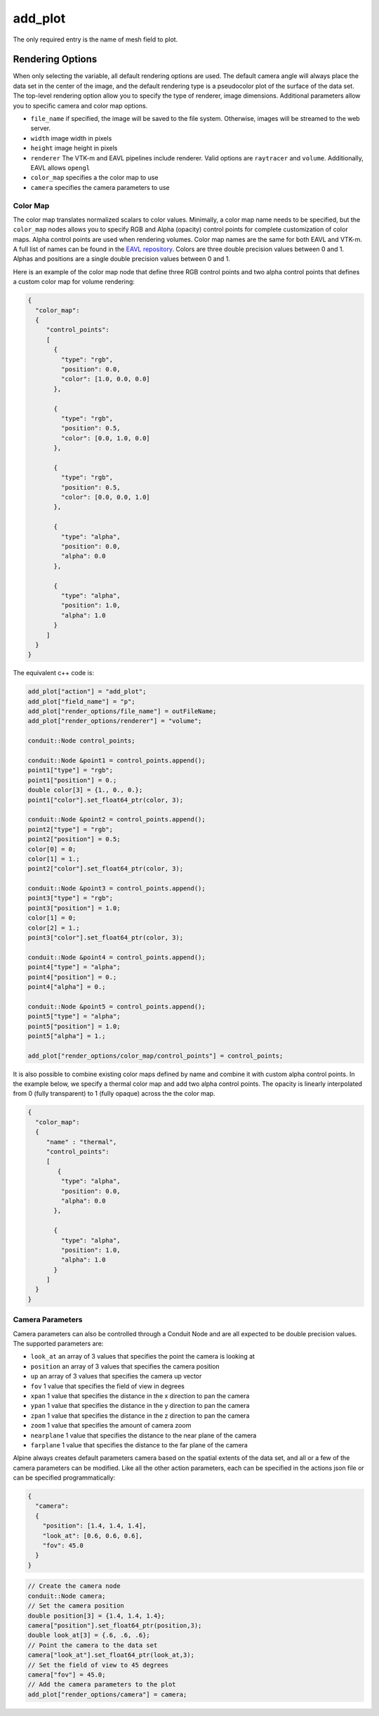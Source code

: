 .. ############################################################################
.. # Copyright (c) 2015-2017, Lawrence Livermore National Security, LLC.
.. #
.. # Produced at the Lawrence Livermore National Laboratory
.. #
.. # LLNL-CODE-716457
.. #
.. # All rights reserved.
.. #
.. # This file is part of Conduit.
.. #
.. # For details, see: http://software.llnl.gov/alpine/.
.. #
.. # Please also read alpine/LICENSE
.. #
.. # Redistribution and use in source and binary forms, with or without
.. # modification, are permitted provided that the following conditions are met:
.. #
.. # * Redistributions of source code must retain the above copyright notice,
.. #   this list of conditions and the disclaimer below.
.. #
.. # * Redistributions in binary form must reproduce the above copyright notice,
.. #   this list of conditions and the disclaimer (as noted below) in the
.. #   documentation and/or other materials provided with the distribution.
.. #
.. # * Neither the name of the LLNS/LLNL nor the names of its contributors may
.. #   be used to endorse or promote products derived from this software without
.. #   specific prior written permission.
.. #
.. # THIS SOFTWARE IS PROVIDED BY THE COPYRIGHT HOLDERS AND CONTRIBUTORS "AS IS"
.. # AND ANY EXPRESS OR IMPLIED WARRANTIES, INCLUDING, BUT NOT LIMITED TO, THE
.. # IMPLIED WARRANTIES OF MERCHANTABILITY AND FITNESS FOR A PARTICULAR PURPOSE
.. # ARE DISCLAIMED. IN NO EVENT SHALL LAWRENCE LIVERMORE NATIONAL SECURITY,
.. # LLC, THE U.S. DEPARTMENT OF ENERGY OR CONTRIBUTORS BE LIABLE FOR ANY
.. # DIRECT, INDIRECT, INCIDENTAL, SPECIAL, EXEMPLARY, OR CONSEQUENTIAL
.. # DAMAGES  (INCLUDING, BUT NOT LIMITED TO, PROCUREMENT OF SUBSTITUTE GOODS
.. # OR SERVICES; LOSS OF USE, DATA, OR PROFITS; OR BUSINESS INTERRUPTION)
.. # HOWEVER CAUSED AND ON ANY THEORY OF LIABILITY, WHETHER IN CONTRACT,
.. # STRICT LIABILITY, OR TORT (INCLUDING NEGLIGENCE OR OTHERWISE) ARISING
.. # IN ANY WAY OUT OF THE USE OF THIS SOFTWARE, EVEN IF ADVISED OF THE
.. # POSSIBILITY OF SUCH DAMAGE.
.. #
.. ############################################################################
.. _add_plot-label:

add_plot
=========

The only required entry is the name of mesh field to plot.

.. code-block:: json
   :emphasize-lines: 3,3

   {
    "action" : "add_plot",
    "field_name"    : "p"
   }

Rendering Options
^^^^^^^^^^^^^^^^^
When only selecting the variable, all default rendering options are used. 
The default camera angle will always place the data set in the center of the image, and the default rendering type is a pseudocolor plot of the surface of the data set.
The top-level rendering option allow you to specify the type of renderer, image dimensions.
Additional parameters allow you to specific camera and color map options.

- ``file_name`` if specified, the image will be saved to the file system. Otherwise, images will be streamed to the web server.
- ``width`` image width in pixels
- ``height`` image height in pixels
- ``renderer`` The VTK-m and EAVL pipelines include renderer. Valid options are ``raytracer`` and ``volume``. Additionally, EAVL allows ``opengl``
- ``color_map`` specifies a the color map to use
- ``camera`` specifies the camera parameters to use

Color Map
"""""""""
The color map translates normalized scalars to color values.
Minimally, a color map name needs to be specified, but the ``color_map`` nodes allows you to specify RGB and Alpha (opacity) control points for complete customization of color maps. 
Alpha control points are used when rendering volumes.
Color map names are the same for both EAVL and VTK-m. A full list of names can be found in the `EAVL repository <https://github.com/jsmeredith/EAVL/blob/master/src/rendering/eavlColorTable.h>`_.
Colors are three double precision values between 0 and 1.
Alphas and positions  are a single double precision values between 0 and 1.

Here is an example of the color map node that define three RGB control points and two alpha control points that defines a custom color map for volume rendering:

.. code-block:: json

   {
     "color_map": 
     {
        "control_points": 
        [
          {
            "type": "rgb",
            "position": 0.0,
            "color": [1.0, 0.0, 0.0]
          },
      
          {
            "type": "rgb",
            "position": 0.5,
            "color": [0.0, 1.0, 0.0]
          },
      
          {
            "type": "rgb",
            "position": 0.5,
            "color": [0.0, 0.0, 1.0]
          },
      
          {
            "type": "alpha",
            "position": 0.0,
            "alpha": 0.0
          },
      
          {
            "type": "alpha",
            "position": 1.0,
            "alpha": 1.0
          }
        ]
     }
   }

The equivalent c++ code is:

.. code-block:: c++

    add_plot["action"] = "add_plot";
    add_plot["field_name"] = "p";
    add_plot["render_options/file_name"] = outFileName;
    add_plot["render_options/renderer"] = "volume";
    
    conduit::Node control_points;
    
    conduit::Node &point1 = control_points.append();
    point1["type"] = "rgb";
    point1["position"] = 0.;
    double color[3] = {1., 0., 0.};
    point1["color"].set_float64_ptr(color, 3);
    
    conduit::Node &point2 = control_points.append();
    point2["type"] = "rgb";
    point2["position"] = 0.5;
    color[0] = 0;
    color[1] = 1.;
    point2["color"].set_float64_ptr(color, 3);
    
    conduit::Node &point3 = control_points.append();
    point3["type"] = "rgb";
    point3["position"] = 1.0;
    color[1] = 0;
    color[2] = 1.;
    point3["color"].set_float64_ptr(color, 3);
    
    conduit::Node &point4 = control_points.append();
    point4["type"] = "alpha";
    point4["position"] = 0.;
    point4["alpha"] = 0.;
    
    conduit::Node &point5 = control_points.append();
    point5["type"] = "alpha";
    point5["position"] = 1.0;
    point5["alpha"] = 1.;
     
    add_plot["render_options/color_map/control_points"] = control_points;

It is also possible to combine existing color maps defined by name and combine it with custom alpha control points. 
In the example below, we specify a thermal color map and add two alpha control points.
The opacity is linearly interpolated from 0 (fully transparent) to 1 (fully opaque) across the the color map.

.. code-block:: json

   {
     "color_map": 
     {  
        "name" : "thermal",
        "control_points": 
        [
           {
            "type": "alpha",
            "position": 0.0,
            "alpha": 0.0
          },

          {
            "type": "alpha",
            "position": 1.0,
            "alpha": 1.0
          }
        ]
     }
   }

Camera Parameters
"""""""""""""""""
Camera parameters can also be controlled through a Conduit Node and are all expected to be double precision values. The supported parameters are:

- ``look_at`` an array of 3 values that specifies the point the camera is looking at
- ``position`` an array of 3 values that specifies the camera position
- ``up`` an array of 3 values that specifies the camera up vector
- ``fov`` 1 value that specifies the field of view in degrees
- ``xpan`` 1 value that specifies the distance in the x direction to pan the camera
- ``ypan`` 1 value that specifies the distance in the y direction to pan the camera
- ``zpan`` 1 value that specifies the distance in the z direction to pan the camera
- ``zoom`` 1 value that specifies the amount of camera zoom
- ``nearplane`` 1 value that specifies the distance to the near plane of the camera
- ``farplane`` 1 value that specifies the distance to the far plane of the camera

Alpine always creates default parameters camera based on the spatial extents of the data set, and all or a few of the camera parameters can be modified.
Like all the other action parameters, each can be specified in the actions json file or can be specified programmatically:

.. code-block:: json

   {
     "camera": 
     {
       "position": [1.4, 1.4, 1.4],
       "look_at": [0.6, 0.6, 0.6],
       "fov": 45.0
     }
   }


.. code-block:: c++
  
   // Create the camera node 
   conduit::Node camera;
   // Set the camera position
   double position[3] = {1.4, 1.4, 1.4};
   camera["position"].set_float64_ptr(position,3);
   double look_at[3] = {.6, .6, .6};
   // Point the camera to the data set
   camera["look_at"].set_float64_ptr(look_at,3);
   // Set the field of view to 45 degrees
   camera["fov"] = 45.0;
   // Add the camera parameters to the plot
   add_plot["render_options/camera"] = camera;
